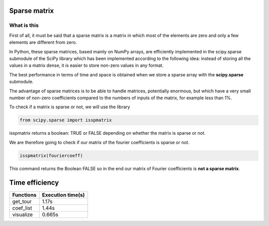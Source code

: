 *************
Sparse matrix
*************


What is this 
^^^^^^^^^^^^^

First of all, it must be said that a sparse matrix is ​​a matrix in which most of the elements are zero and only a few elements are different from zero.

In Python, these sparse matrices, based mainly on NumPy arrays, are efficiently implemented in the scipy.sparse submodule of the SciPy library which has been implemented according to the following idea: instead of storing all the values ​​in a matrix dense, it is easier to store non-zero values ​​in any format.

The best performance in terms of time and space is obtained when we store a sparse array with the **scipy.sparse** submodule.

The advantage of sparse matrices is to be able to handle matrices, potentially enormous, but which have a very small number of non-zero coefficients compared to the numbers of inputs of the matrix, for example less than 1%.


To check if a matrix is ​​sparse or not, we will use the library

.. code-block:: Python

   from scipy.sparse import isspmatrix


isspmatrix returns a boolean: TRUE or FALSE depending on whether the matrix is ​​sparse or not.


We are therefore going to check if our matrix of the fourier coefficients is sparse or not.

.. code-block:: Python

  isspmatrix(fouriercoeff)



This command returns the Boolean FALSE so in the end our matrix of Fourier coefficients is **not a sparse matrix**.


****************
Time efficiency
****************

============  =====================           
Functions     Execution time(s)       
============  =====================
get_tour       1.17s
coef_list      1.44s
visualize      0.665s
============  =====================  

